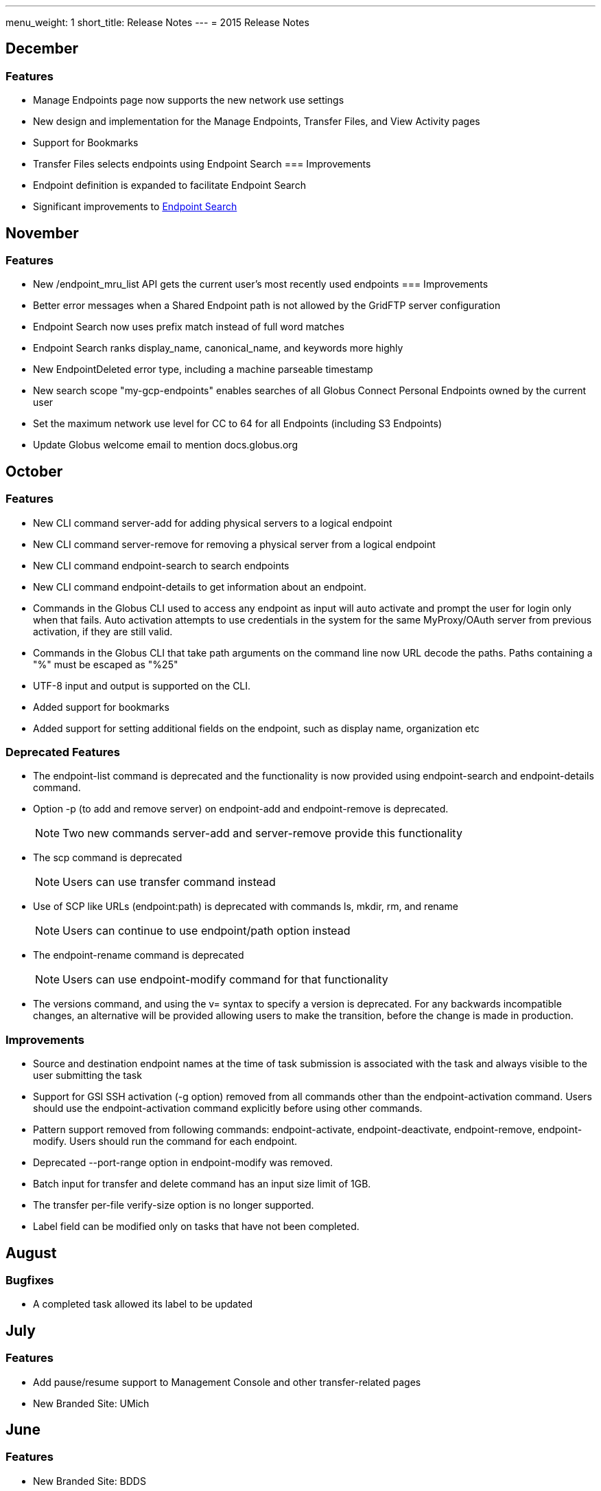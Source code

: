 ---
menu_weight: 1
short_title: Release Notes
---
= 2015 Release Notes

== December
=== Features
- Manage Endpoints page now supports the new network use settings
- New design and implementation for the Manage Endpoints, Transfer Files, and View Activity pages
- Support for Bookmarks
- Transfer Files selects endpoints using Endpoint Search
=== Improvements
- Endpoint definition is expanded to facilitate Endpoint Search
- Significant improvements to link:https://www.globus.org/blog/greatly-improved-endpoint-search[Endpoint Search]

== November
=== Features
- New /endpoint_mru_list API gets the current user’s most recently used endpoints
=== Improvements
- Better error messages when a Shared Endpoint path is not allowed by the GridFTP server configuration
- Endpoint Search now uses prefix match instead of full word matches
- Endpoint Search ranks display_name, canonical_name, and keywords more highly
- New EndpointDeleted error type, including a machine parseable timestamp
- New search scope "my-gcp-endpoints" enables searches of all Globus Connect Personal Endpoints owned by the current user
- Set the maximum network use level for CC to 64 for all Endpoints (including S3 Endpoints)
- Update Globus welcome email to mention docs.globus.org

== October
=== Features
- New CLI command +server-add+ for adding physical servers to a logical endpoint
- New CLI command +server-remove+ for removing a physical server from a logical endpoint
- New CLI command +endpoint-search+ to search endpoints
- New CLI command +endpoint-details+ to get information about an endpoint.
- Commands in the Globus CLI used to access any endpoint as input will auto activate and prompt the user for login only when that fails. Auto activation attempts to use credentials in the system for the same MyProxy/OAuth server from previous activation, if they are still valid.
- Commands in the Globus CLI that take path arguments on the command line now URL decode the paths. Paths containing a "%" must be escaped as "%25"
- UTF-8 input and output is supported on the CLI.
- Added support for bookmarks
- Added support for setting additional fields on the endpoint, such as display name, organization etc

=== Deprecated Features
- The +endpoint-list+ command is deprecated and the functionality is now provided using +endpoint-search+ and +endpoint-details+ command.
- Option +-p+ (to add and remove server) on endpoint-add and endpoint-remove is deprecated.
+
NOTE: Two new commands server-add and server-remove provide this functionality
+
- The +scp+ command is deprecated
+
NOTE: Users can use transfer command instead
+
- Use of SCP like URLs (endpoint:path) is deprecated with commands +ls+, +mkdir+, +rm+, and +rename+
+
NOTE: Users can continue to use +endpoint/path+ option instead
+
- The +endpoint-rename+ command is deprecated
+
NOTE: Users can use +endpoint-modify+ command for that functionality
+
- The versions command, and using the +v=+ syntax to specify a version is deprecated. For any backwards incompatible changes, an alternative will be provided allowing users to make the transition, before the change is made in production.

=== Improvements
- Source and destination endpoint names at the time of task submission is associated with the task and always visible to the user submitting the task
- Support for GSI SSH activation (+-g+ option) removed from all commands other than the endpoint-activation command. Users should use the endpoint-activation command explicitly before using other commands.
- Pattern support removed from following commands: +endpoint-activate+, +endpoint-deactivate+, +endpoint-remove+, +endpoint-modify+. Users should run the command for each endpoint.
- Deprecated +--port-range+ option in +endpoint-modify+ was removed.
- Batch input for +transfer+ and +delete+ command has an input size limit of 1GB.
- The transfer per-file verify-size option is no longer supported.
- Label field can be modified only on tasks that have not been completed.

== August
=== Bugfixes
- A completed task allowed its label to be updated

== July
=== Features
- Add pause/resume support to Management Console and other transfer-related pages
- New Branded Site: UMich

== June
=== Features
- New Branded Site: BDDS

== May
=== Features
- New Branded Site: FaceBase
- New Branded Site: Petrel

=== Improvements
- GOAuth page, include any client passed state parameters in the redirect_uri
- Manage Shared Endpoint page, added "Manage Roles" button

=== Bugfixes
- User and Group search failed on apostrophes and quotation marks

== April
=== Features
- Admins with Management Console access can now cancel transfers on Managed Endpoints
- Globus 3-legged OAuth now allows user to "remember" the choice to trust a third-party
- New Access Manager role for setting ACLs on shared endpoints

=== Improvements
- Flight Control page now displays information about the new Management Console
- New instructions for joining groups
- Transfer summary statistics are no longer displayed on the Dashboard page

=== Bugfixes
- Transfer label was not editable on Activity page

== March
=== Bugfixes
- Transfer Files page failed to render properly on Internet Explorer 9

== February
=== Bugfixes
- Management Console, reported tasks between shared endpoint names were not aggregated into activity graph
- Management Console, tasks between shared endpoints that are aggregated within the counts for host endpoints were not appearing in the tooltip

== January
=== Features
- CLI +transfer+ command has new +--perf-udt+ option
- Authorization now supports link:https://developers.google.com/accounts/docs/OpenID#shutdown-timetable[Google's OpenID 2.0]
- New Transfer type to rename files and folders without "moving" them
- "SITE TASKID <uuid>" is now sent to GridFTP servers for logging and debugging purposes

=== Improvements
- Authorization is more reliable in the presence of a misbehaving OAuth client
- Transfer notification emails now come from "Globus Notification <no-reply@globus.org>"
- Updates to website styling and mobile rendering

=== Bugfixes
- Accepting a group invite from the dropdown menu did nothing
- After accepting a request to join a group, member role and status display was wrong
- Details for pending memberships were not visible under "Groups > My Admin Queue"
- Error message for disallowed options on Transfer Files page was repeating
- File listing showed fractional bytes on Transfer Files page
- "Manage Identities > add linked identity" displayed "Loading Credentials..." even with no existing identities
- Non-profit status was not sticky on the "Update Profile" page
- Plus users were unable to join a Provider group when there were requirements
- Transfer API "task_list" max_limit of 0 interpreted as "no limit"
- UI element closed prematurely and prevented endpoint renaming on Manage Endpoints page
- Username was getting truncated in display on some pages
- Users awaiting group membership approval could have had an approval message on the Groups page